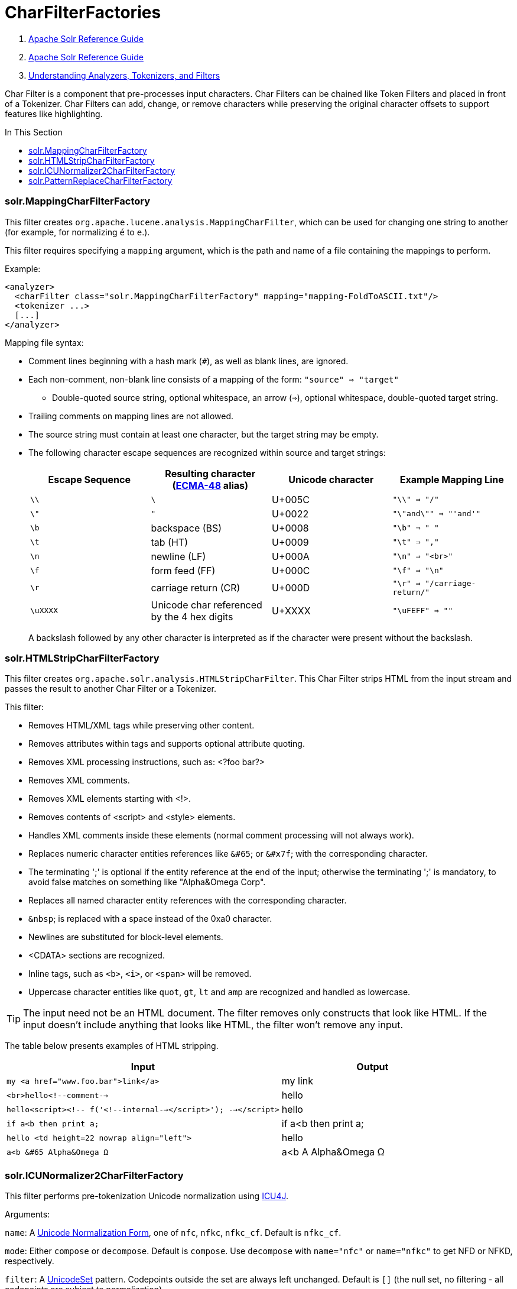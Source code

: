 = CharFilterFactories
:description: Detailed information on available character input filters.
:jbake-type: page
:jbake-status: published
:toc: macro
:toc-title: In This Section

1.  link:index.html[Apache Solr Reference Guide]
2.  link:Apache-Solr-Reference-Guide.html[Apache Solr Reference Guide]
3.  link:32604225.html[Understanding Analyzers, Tokenizers, and Filters]

Char Filter is a component that pre-processes input characters. Char Filters can be chained like Token Filters and placed in front of a Tokenizer. Char Filters can add, change, or remove characters while preserving the original character offsets to support features like highlighting.

toc::[]

=== solr.MappingCharFilterFactory

This filter creates `org.apache.lucene.analysis.MappingCharFilter`, which can be used for changing one string to another (for example, for normalizing `é` to `e`.).

This filter requires specifying a `mapping` argument, which is the path and name of a file containing the mappings to perform.

Example:

[source,xml]
<analyzer>
  <charFilter class="solr.MappingCharFilterFactory" mapping="mapping-FoldToASCII.txt"/>
  <tokenizer ...>
  [...]
</analyzer>

Mapping file syntax:

* Comment lines beginning with a hash mark (`#`), as well as blank lines, are ignored.
* Each non-comment, non-blank line consists of a mapping of the form: `"source" => "target"`
** Double-quoted source string, optional whitespace, an arrow (`=>`), optional whitespace, double-quoted target string.
* Trailing comments on mapping lines are not allowed.
* The source string must contain at least one character, but the target string may be empty.
* The following character escape sequences are recognized within source and target strings:
+
[cols=",,,",options="header",]
|===
|Escape Sequence | Resulting character (http://www.ecma-international.org/publications/standards/Ecma-048.htm[ECMA-48] alias) | Unicode character | Example Mapping Line
|`\\` |`\` |U+005C |`"\\" => "/"`
|`\"` |`"` |U+0022 |`"\"and\"" => "'and'"`
|`\b` |backspace (BS) |U+0008 |`"\b" => " "`
|`\t` |tab (HT) |U+0009 |`"\t" => ","`
|`\n` |newline (LF) |U+000A |`"\n" => "<br>"`
|`\f` |form feed (FF) |U+000C |`"\f" => "\n"`
|`\r` |carriage return (CR) |U+000D |`"\r" => "/carriage-return/"`
|`\uXXXX` |Unicode char referenced by the 4 hex digits |U+XXXX |`"\uFEFF" => ""`
|===
+
A backslash followed by any other character is interpreted as if the character were present without the backslash.

=== solr.HTMLStripCharFilterFactory

This filter creates `org.apache.solr.analysis.HTMLStripCharFilter`. This Char Filter strips HTML from the input stream and passes the result to another Char Filter or a Tokenizer.

This filter:

* Removes HTML/XML tags while preserving other content.
* Removes attributes within tags and supports optional attribute quoting.
* Removes XML processing instructions, such as: <?foo bar?>
* Removes XML comments.
* Removes XML elements starting with <!>.
* Removes contents of <script> and <style> elements.
* Handles XML comments inside these elements (normal comment processing will not always work).
* Replaces numeric character entities references like `&#65`; or `&#x7f`; with the corresponding character.
* The terminating ';' is optional if the entity reference at the end of the input; otherwise the terminating ';' is mandatory, to avoid false matches on something like "Alpha&Omega Corp".
* Replaces all named character entity references with the corresponding character.
* `&nbsp`; is replaced with a space instead of the 0xa0 character.
* Newlines are substituted for block-level elements.
* <CDATA> sections are recognized.
* Inline tags, such as `<b>`, `<i>`, or `<span>` will be removed.
* Uppercase character entities like `quot`, `gt`, `lt` and `amp` are recognized and handled as lowercase.

TIP: The input need not be an HTML document. The filter removes only constructs that look like HTML. If the input doesn't include anything that looks like HTML, the filter won't remove any input.

The table below presents examples of HTML stripping.

[cols="60,40",options="header"]
|===
| Input | Output
|`my <a href="www.foo.bar">link</a>` |my link
|`<br>hello<!--comment-->` |hello
|`hello<script><!-- f('<!--internal--></script>'); --></script>` |hello
|`if a<b then print a;` |if a<b then print a;
|`hello <td height=22 nowrap align="left">` |hello
|`a<b &#65 Alpha&Omega Ω` |a<b A Alpha&Omega Ω
|===

=== solr.ICUNormalizer2CharFilterFactory

This filter performs pre-tokenization Unicode normalization using http://site.icu-project.org[ICU4J].

Arguments:

`name`: A http://unicode.org/reports/tr15/[Unicode Normalization Form], one of `nfc`, `nfkc`, `nfkc_cf`. Default is `nfkc_cf`.

`mode`: Either `compose` or `decompose`. Default is `compose`. Use `decompose` with `name="nfc"` or `name="nfkc"` to get NFD or NFKD, respectively.

`filter`: A http://www.icu-project.org/apiref/icu4j/com/ibm/icu/text/UnicodeSet.html[UnicodeSet] pattern. Codepoints outside the set are always left unchanged. Default is `[]` (the null set, no filtering - all codepoints are subject to normalization).

Example:

[source,xml]
<analyzer>
  <charFilter class="solr.ICUNormalizer2CharFilterFactory"/>
  <tokenizer ...>
  [...]
</analyzer>


=== solr.PatternReplaceCharFilterFactory

This filter uses http://www.regular-expressions.info/reference.html[regular expressions] to replace or change character patterns.

Arguments:

`pattern`: the regular expression pattern to apply to the incoming text.

`replacement`: the text to use to replace matching patterns.

You can configure this filter in `schema.xml` like this:

[source,xml]
<analyzer>
  <charFilter class="solr.PatternReplaceCharFilterFactory"
             pattern="([nN][oO]\.)\s*(\d+)" replacement="$1$2"/>
  <tokenizer ...>
  [...]
</analyzer>


The table below presents examples of regex-based pattern replacement:

[cols=",,,,",options="header",]
|===
|Input |Pattern |Replacement |Output |Description
|seeing looking |`(\w+)(ing)` |`$1` |seeing look |Removes "ing" from the end of word.
|seeing looking |`(\w+)ing` |`$1` |seeing look |Same as above. 2nd parentheses can be omitted.
|No.1 NO. no. 543 |`[nN][oO]\.\s*(\d+)` |`#$1` |#1 NO. #543 |Replace some string literals
|abc=1234=5678 |`(\w+)=(\d+)=(\d+)` |`$3=$1=$2` |5678=abc=1234 |Change the order of the groups.
|===
